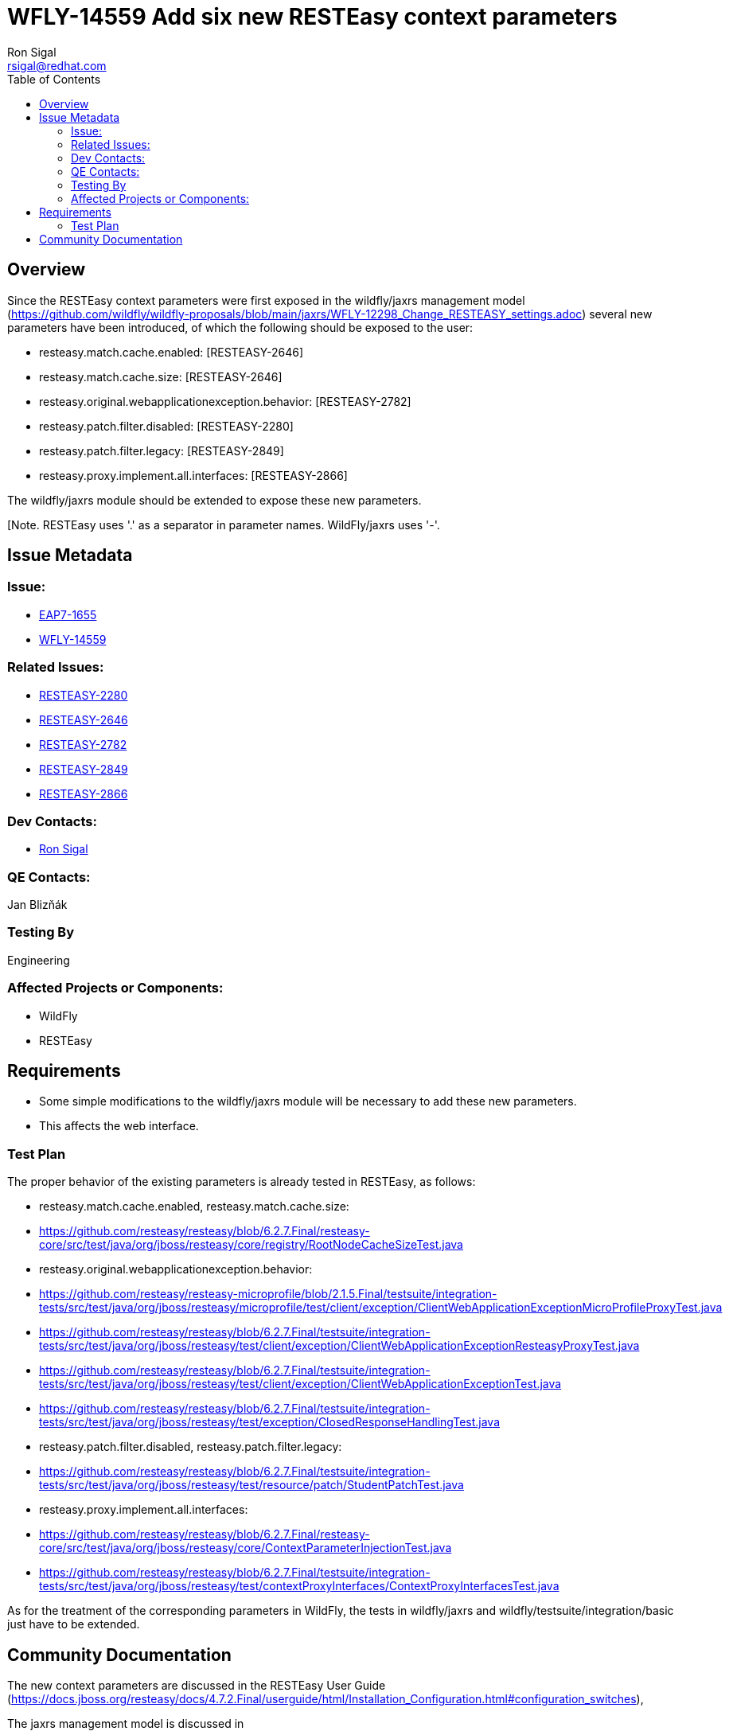 = WFLY-14559 Add six new RESTEasy context parameters
:author:            Ron Sigal
:email:             rsigal@redhat.com
:toc:               left
:icons:             font
:keywords:          comma,separated,tags
:idprefix:
:idseparator:       -
:issue-base-url:    https://issues.jboss.org/browse

== Overview

Since the RESTEasy context parameters were first exposed in the wildfly/jaxrs management model
(https://github.com/wildfly/wildfly-proposals/blob/main/jaxrs/WFLY-12298_Change_RESTEASY_settings.adoc)
several new parameters have been introduced, of which the following should be exposed to the user:

 * resteasy.match.cache.enabled:                       [RESTEASY-2646]
 * resteasy.match.cache.size:                          [RESTEASY-2646]
 * resteasy.original.webapplicationexception.behavior: [RESTEASY-2782]
 * resteasy.patch.filter.disabled:                     [RESTEASY-2280]
 * resteasy.patch.filter.legacy:                       [RESTEASY-2849]
 * resteasy.proxy.implement.all.interfaces:            [RESTEASY-2866]

The wildfly/jaxrs module should be extended to expose these new parameters.

[Note. RESTEasy uses '.' as a separator in parameter names. WildFly/jaxrs uses '-'. 

== Issue Metadata

=== Issue:

* {issue-base-url}/EAP7-1655[EAP7-1655]
* {issue-base-url}/WFLY-14559[WFLY-14559]

=== Related Issues:

* {issue-base-url}/RESTEASY-2280[RESTEASY-2280]
* {issue-base-url}/RESTEASY-2646[RESTEASY-2646]
* {issue-base-url}/RESTEASY-2782[RESTEASY-2782]
* {issue-base-url}/RESTEASY-2849[RESTEASY-2849]
* {issue-base-url}/RESTEASY-2866[RESTEASY-2866]

=== Dev Contacts:

* mailto:rsigal@redhat.com[Ron Sigal]

=== QE Contacts:

Jan Blizňák

=== Testing By

Engineering

=== Affected Projects or Components:

* WildFly
* RESTEasy

== Requirements

* Some simple modifications to the wildfly/jaxrs module will be necessary to add these new parameters.
* This affects the web interface.

=== Test Plan

The proper behavior of the existing parameters is already tested in RESTEasy, as follows:

 * resteasy.match.cache.enabled, resteasy.match.cache.size:
 
   * https://github.com/resteasy/resteasy/blob/6.2.7.Final/resteasy-core/src/test/java/org/jboss/resteasy/core/registry/RootNodeCacheSizeTest.java
    
 * resteasy.original.webapplicationexception.behavior:
 
   * https://github.com/resteasy/resteasy-microprofile/blob/2.1.5.Final/testsuite/integration-tests/src/test/java/org/jboss/resteasy/microprofile/test/client/exception/ClientWebApplicationExceptionMicroProfileProxyTest.java
   
   * https://github.com/resteasy/resteasy/blob/6.2.7.Final/testsuite/integration-tests/src/test/java/org/jboss/resteasy/test/client/exception/ClientWebApplicationExceptionResteasyProxyTest.java
   
   * https://github.com/resteasy/resteasy/blob/6.2.7.Final/testsuite/integration-tests/src/test/java/org/jboss/resteasy/test/client/exception/ClientWebApplicationExceptionTest.java
   
   * https://github.com/resteasy/resteasy/blob/6.2.7.Final/testsuite/integration-tests/src/test/java/org/jboss/resteasy/test/exception/ClosedResponseHandlingTest.java
   
 * resteasy.patch.filter.disabled, resteasy.patch.filter.legacy:
  
   * https://github.com/resteasy/resteasy/blob/6.2.7.Final/testsuite/integration-tests/src/test/java/org/jboss/resteasy/test/resource/patch/StudentPatchTest.java
 
 * resteasy.proxy.implement.all.interfaces:
 
   * https://github.com/resteasy/resteasy/blob/6.2.7.Final/resteasy-core/src/test/java/org/jboss/resteasy/core/ContextParameterInjectionTest.java
   * https://github.com/resteasy/resteasy/blob/6.2.7.Final/testsuite/integration-tests/src/test/java/org/jboss/resteasy/test/contextProxyInterfaces/ContextProxyInterfacesTest.java

As for the treatment of the corresponding parameters in WildFly, the tests in wildfly/jaxrs and wildfly/testsuite/integration/basic just have
to be extended.

== Community Documentation

The new context parameters are discussed in the RESTEasy User Guide
(https://docs.jboss.org/resteasy/docs/4.7.2.Final/userguide/html/Installation_Configuration.html#configuration_switches),

The jaxrs management model is discussed in

* in the WildFly Admin Guide
(https://github.com/wildfly/wildfly/blob/main/docs/src/main/asciidoc/_admin-guide/subsystem-configuration/Jakarta_RESTful_Web_Services.adoc).

Nothing new is required.
